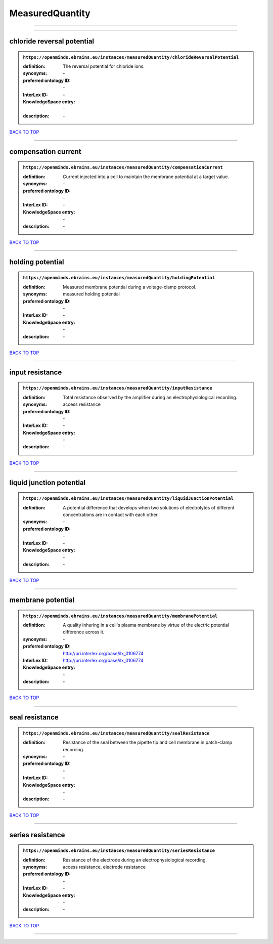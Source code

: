 ################
MeasuredQuantity
################

------------

------------

chloride reversal potential
---------------------------

.. admonition:: ``https://openminds.ebrains.eu/instances/measuredQuantity/chlorideReversalPotential``

   :definition: The reversal potential for chloride ions.
   :synonyms: \-
   :preferred ontology ID: \-
   :InterLex ID: \-
   :KnowledgeSpace entry: \-
   :description: \-

`BACK TO TOP <MeasuredQuantity_>`_

------------

compensation current
--------------------

.. admonition:: ``https://openminds.ebrains.eu/instances/measuredQuantity/compensationCurrent``

   :definition: Current injected into a cell to maintain the membrane potential at a target value.
   :synonyms: \-
   :preferred ontology ID: \-
   :InterLex ID: \-
   :KnowledgeSpace entry: \-
   :description: \-

`BACK TO TOP <MeasuredQuantity_>`_

------------

holding potential
-----------------

.. admonition:: ``https://openminds.ebrains.eu/instances/measuredQuantity/holdingPotential``

   :definition: Measured membrane potential during a voltage-clamp protocol.
   :synonyms: measured holding potential
   :preferred ontology ID: \-
   :InterLex ID: \-
   :KnowledgeSpace entry: \-
   :description: \-

`BACK TO TOP <MeasuredQuantity_>`_

------------

input resistance
----------------

.. admonition:: ``https://openminds.ebrains.eu/instances/measuredQuantity/inputResistance``

   :definition: Total resistance observed by the amplifier during an electrophysiological recording.
   :synonyms: access resistance
   :preferred ontology ID: \-
   :InterLex ID: \-
   :KnowledgeSpace entry: \-
   :description: \-

`BACK TO TOP <MeasuredQuantity_>`_

------------

liquid junction potential
-------------------------

.. admonition:: ``https://openminds.ebrains.eu/instances/measuredQuantity/liquidJunctionPotential``

   :definition: A potential difference that develops when two solutions of electrolytes of different concentrations are in contact with each other.
   :synonyms: \-
   :preferred ontology ID: \-
   :InterLex ID: \-
   :KnowledgeSpace entry: \-
   :description: \-

`BACK TO TOP <MeasuredQuantity_>`_

------------

membrane potential
------------------

.. admonition:: ``https://openminds.ebrains.eu/instances/measuredQuantity/membranePotential``

   :definition: A quality inhering in a cell's plasma membrane by virtue of the electric potential difference across it.
   :synonyms: \-
   :preferred ontology ID: http://uri.interlex.org/base/ilx_0106774
   :InterLex ID: http://uri.interlex.org/base/ilx_0106774
   :KnowledgeSpace entry: \-
   :description: \-

`BACK TO TOP <MeasuredQuantity_>`_

------------

seal resistance
---------------

.. admonition:: ``https://openminds.ebrains.eu/instances/measuredQuantity/sealResistance``

   :definition: Resistance of the seal between the pipette tip and cell membrane in patch-clamp recording.
   :synonyms: \-
   :preferred ontology ID: \-
   :InterLex ID: \-
   :KnowledgeSpace entry: \-
   :description: \-

`BACK TO TOP <MeasuredQuantity_>`_

------------

series resistance
-----------------

.. admonition:: ``https://openminds.ebrains.eu/instances/measuredQuantity/seriesResistance``

   :definition: Resistance of the electrode during an electrophysiological recording.
   :synonyms: access resistance, electrode resistance
   :preferred ontology ID: \-
   :InterLex ID: \-
   :KnowledgeSpace entry: \-
   :description: \-

`BACK TO TOP <MeasuredQuantity_>`_

------------

